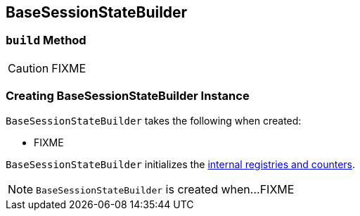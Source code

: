 == [[BaseSessionStateBuilder]] BaseSessionStateBuilder

=== [[build]] `build` Method

CAUTION: FIXME

=== [[creating-instance]] Creating BaseSessionStateBuilder Instance

`BaseSessionStateBuilder` takes the following when created:

* FIXME

`BaseSessionStateBuilder` initializes the <<internal-registries, internal registries and counters>>.

NOTE: `BaseSessionStateBuilder` is created when...FIXME
